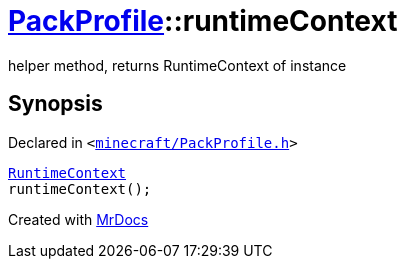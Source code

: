 [#PackProfile-runtimeContext]
= xref:PackProfile.adoc[PackProfile]::runtimeContext
:relfileprefix: ../
:mrdocs:


helper method, returns RuntimeContext of instance



== Synopsis

Declared in `&lt;https://github.com/PrismLauncher/PrismLauncher/blob/develop/launcher/minecraft/PackProfile.h#L143[minecraft&sol;PackProfile&period;h]&gt;`

[source,cpp,subs="verbatim,replacements,macros,-callouts"]
----
xref:RuntimeContext.adoc[RuntimeContext]
runtimeContext();
----



[.small]#Created with https://www.mrdocs.com[MrDocs]#
